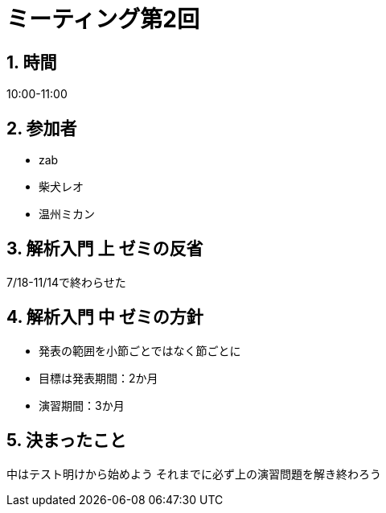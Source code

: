 = ミーティング第2回
:page-author: shiba
:page-layout: post
:page-categories:  [ "Analysis_II_2021"]
:page-tags: ["議事録"]
:page-image: assets/images/logo.png
:page-permalink: Analysis_II_2021/meeting-02
:sectnums:
:sectnumlevels: 2
:dummy: {counter2:section:0}


## 時間

10:00-11:00

## 参加者

- zab
- 柴犬レオ
- 温州ミカン

## 解析入門 上 ゼミの反省

7/18-11/14で終わらせた

## 解析入門 中 ゼミの方針

- 発表の範囲を小節ごとではなく節ごとに
- 目標は発表期間：2か月
- 演習期間：3か月

## 決まったこと

中はテスト明けから始めよう
それまでに必ず上の演習問題を解き終わろう
